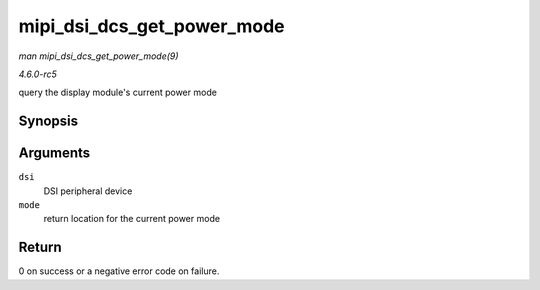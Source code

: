 .. -*- coding: utf-8; mode: rst -*-

.. _API-mipi-dsi-dcs-get-power-mode:

===========================
mipi_dsi_dcs_get_power_mode
===========================

*man mipi_dsi_dcs_get_power_mode(9)*

*4.6.0-rc5*

query the display module's current power mode


Synopsis
========

.. c:function:: int mipi_dsi_dcs_get_power_mode( struct mipi_dsi_device * dsi, u8 * mode )

Arguments
=========

``dsi``
    DSI peripheral device

``mode``
    return location for the current power mode


Return
======

0 on success or a negative error code on failure.


.. ------------------------------------------------------------------------------
.. This file was automatically converted from DocBook-XML with the dbxml
.. library (https://github.com/return42/sphkerneldoc). The origin XML comes
.. from the linux kernel, refer to:
..
.. * https://github.com/torvalds/linux/tree/master/Documentation/DocBook
.. ------------------------------------------------------------------------------
